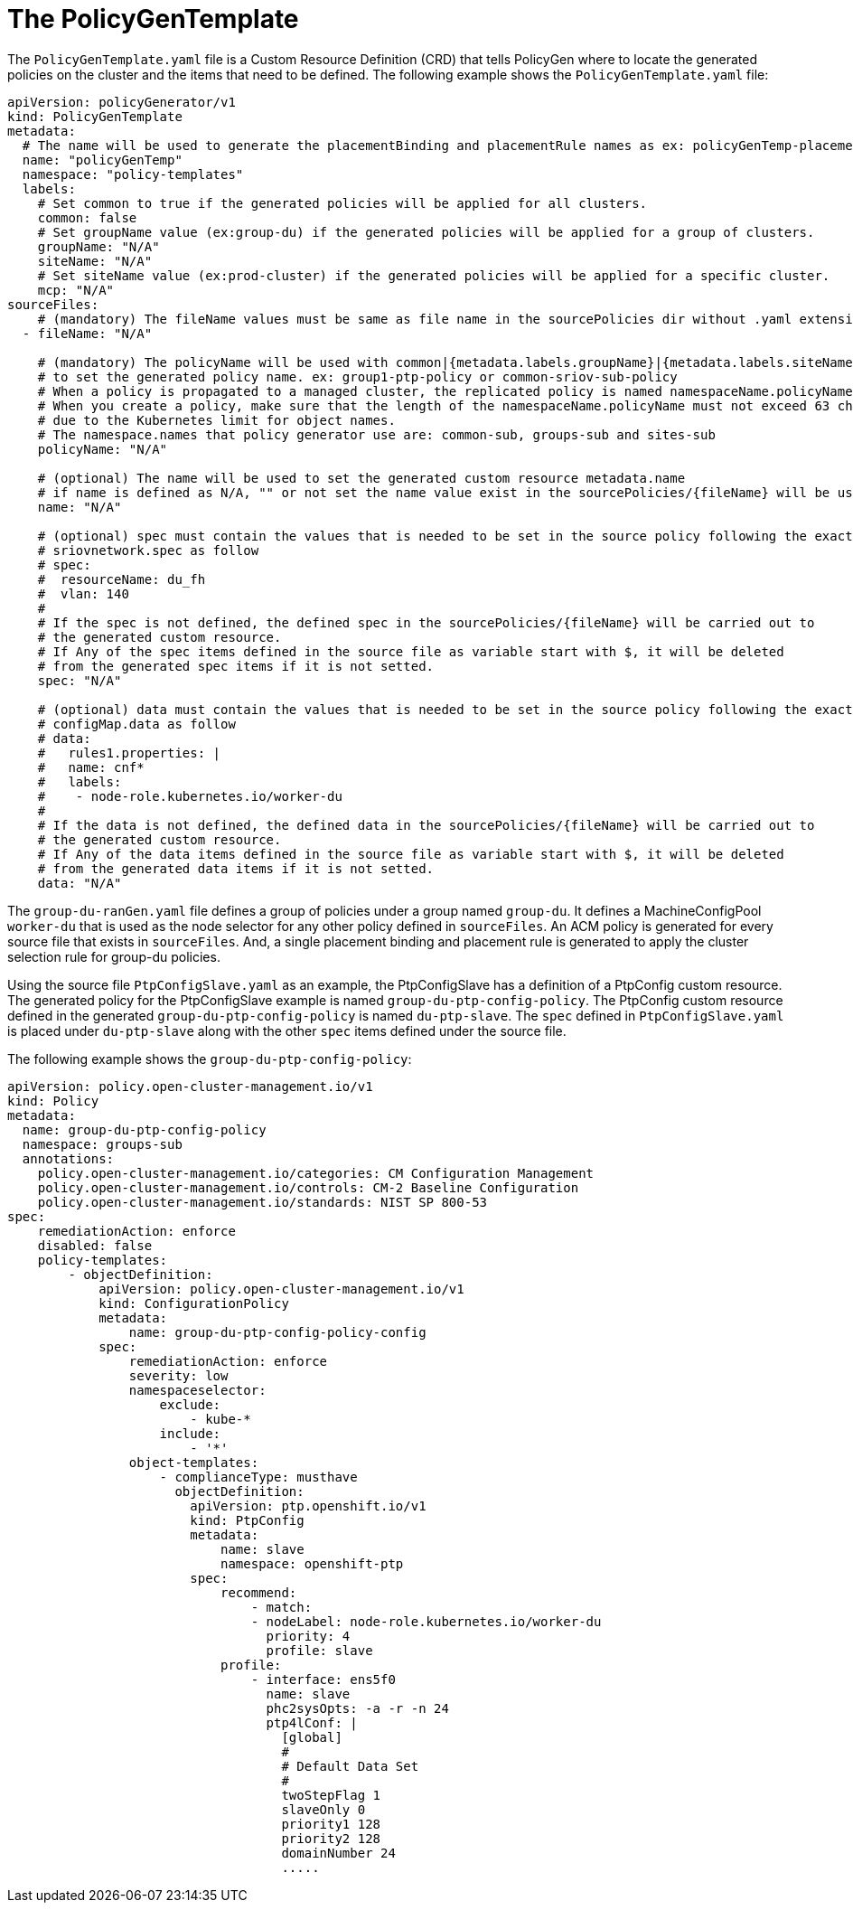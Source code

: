 // Module included in the following assemblies:
//
// scalability_and_performance/ztp-deploying-disconnected.adoc

[id="ztp-the-policygentemplate_{context}"]
= The PolicyGenTemplate

The `PolicyGenTemplate.yaml` file is a Custom Resource Definition (CRD) that tells PolicyGen where to locate the generated policies on the cluster and the items that need to be defined. The following example shows the `PolicyGenTemplate.yaml` file:

[source,yaml]
----
apiVersion: policyGenerator/v1
kind: PolicyGenTemplate
metadata:
  # The name will be used to generate the placementBinding and placementRule names as ex: policyGenTemp-placementBinding and policyGenTemp-placementRule
  name: "policyGenTemp"
  namespace: "policy-templates"
  labels:
    # Set common to true if the generated policies will be applied for all clusters.
    common: false
    # Set groupName value (ex:group-du) if the generated policies will be applied for a group of clusters.
    groupName: "N/A"
    siteName: "N/A"
    # Set siteName value (ex:prod-cluster) if the generated policies will be applied for a specific cluster.
    mcp: "N/A"
sourceFiles:
    # (mandatory) The fileName values must be same as file name in the sourcePolicies dir without .yaml extension ex: SriovNetwork
  - fileName: "N/A"

    # (mandatory) The policyName will be used with common|{metadata.labels.groupName}|{metadata.labels.siteName}
    # to set the generated policy name. ex: group1-ptp-policy or common-sriov-sub-policy
    # When a policy is propagated to a managed cluster, the replicated policy is named namespaceName.policyName.
    # When you create a policy, make sure that the length of the namespaceName.policyName must not exceed 63 characters
    # due to the Kubernetes limit for object names.
    # The namespace.names that policy generator use are: common-sub, groups-sub and sites-sub
    policyName: "N/A"

    # (optional) The name will be used to set the generated custom resource metadata.name
    # if name is defined as N/A, "" or not set the name value exist in the sourcePolicies/{fileName} will be used.
    name: "N/A"

    # (optional) spec must contain the values that is needed to be set in the source policy following the exact same path ex:
    # sriovnetwork.spec as follow
    # spec:
    #  resourceName: du_fh
    #  vlan: 140
    #
    # If the spec is not defined, the defined spec in the sourcePolicies/{fileName} will be carried out to
    # the generated custom resource.
    # If Any of the spec items defined in the source file as variable start with $, it will be deleted
    # from the generated spec items if it is not setted.
    spec: "N/A"

    # (optional) data must contain the values that is needed to be set in the source policy following the exact same path ex:
    # configMap.data as follow
    # data:
    #   rules1.properties: |
    #   name: cnf*
    #   labels:
    #    - node-role.kubernetes.io/worker-du
    #
    # If the data is not defined, the defined data in the sourcePolicies/{fileName} will be carried out to
    # the generated custom resource.
    # If Any of the data items defined in the source file as variable start with $, it will be deleted
    # from the generated data items if it is not setted.
    data: "N/A"
----

The `group-du-ranGen.yaml` file defines a group of policies under a group named `group-du`. It defines a MachineConfigPool `worker-du` that is used as the node selector for any other policy defined in `sourceFiles`. An ACM policy is generated for every source file that exists in `sourceFiles`. And, a single placement binding and placement rule is generated to apply the cluster selection rule for group-du policies.

Using the source file `PtpConfigSlave.yaml` as an example,  the PtpConfigSlave has a definition of a PtpConfig custom resource. The generated policy for the PtpConfigSlave example is named `group-du-ptp-config-policy`. The PtpConfig custom resource defined in the generated `group-du-ptp-config-policy` is named `du-ptp-slave`. The `spec` defined in `PtpConfigSlave.yaml` is placed under `du-ptp-slave` along with the other `spec` items defined under the source file.

The following example shows the `group-du-ptp-config-policy`:

[source,yaml]
----
apiVersion: policy.open-cluster-management.io/v1
kind: Policy
metadata:
  name: group-du-ptp-config-policy
  namespace: groups-sub
  annotations:
    policy.open-cluster-management.io/categories: CM Configuration Management
    policy.open-cluster-management.io/controls: CM-2 Baseline Configuration
    policy.open-cluster-management.io/standards: NIST SP 800-53
spec:
    remediationAction: enforce
    disabled: false
    policy-templates:
        - objectDefinition:
            apiVersion: policy.open-cluster-management.io/v1
            kind: ConfigurationPolicy
            metadata:
                name: group-du-ptp-config-policy-config
            spec:
                remediationAction: enforce
                severity: low
                namespaceselector:
                    exclude:
                        - kube-*
                    include:
                        - '*'
                object-templates:
                    - complianceType: musthave
                      objectDefinition:
                        apiVersion: ptp.openshift.io/v1
                        kind: PtpConfig
                        metadata:
                            name: slave
                            namespace: openshift-ptp
                        spec:
                            recommend:
                                - match:
                                - nodeLabel: node-role.kubernetes.io/worker-du
                                  priority: 4
                                  profile: slave
                            profile:
                                - interface: ens5f0
                                  name: slave
                                  phc2sysOpts: -a -r -n 24
                                  ptp4lConf: |
                                    [global]
                                    #
                                    # Default Data Set
                                    #
                                    twoStepFlag 1
                                    slaveOnly 0
                                    priority1 128
                                    priority2 128
                                    domainNumber 24
                                    .....
----
